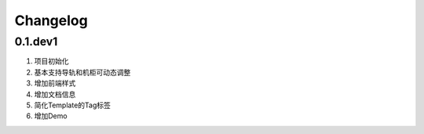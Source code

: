 .. _ref-changelog:

============
Changelog
============


0.1.dev1
_________

1. 项目初始化
2. 基本支持导轨和机柜可动态调整
3. 增加前端样式
4. 增加文档信息
5. 简化Template的Tag标签
6. 增加Demo
